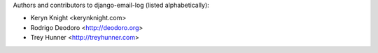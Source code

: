 Authors and contributors to django-email-log (listed alphabetically):

- Keryn Knight <kerynknight.com>
- Rodrigo Deodoro <http://deodoro.org>
- Trey Hunner <http://treyhunner.com>